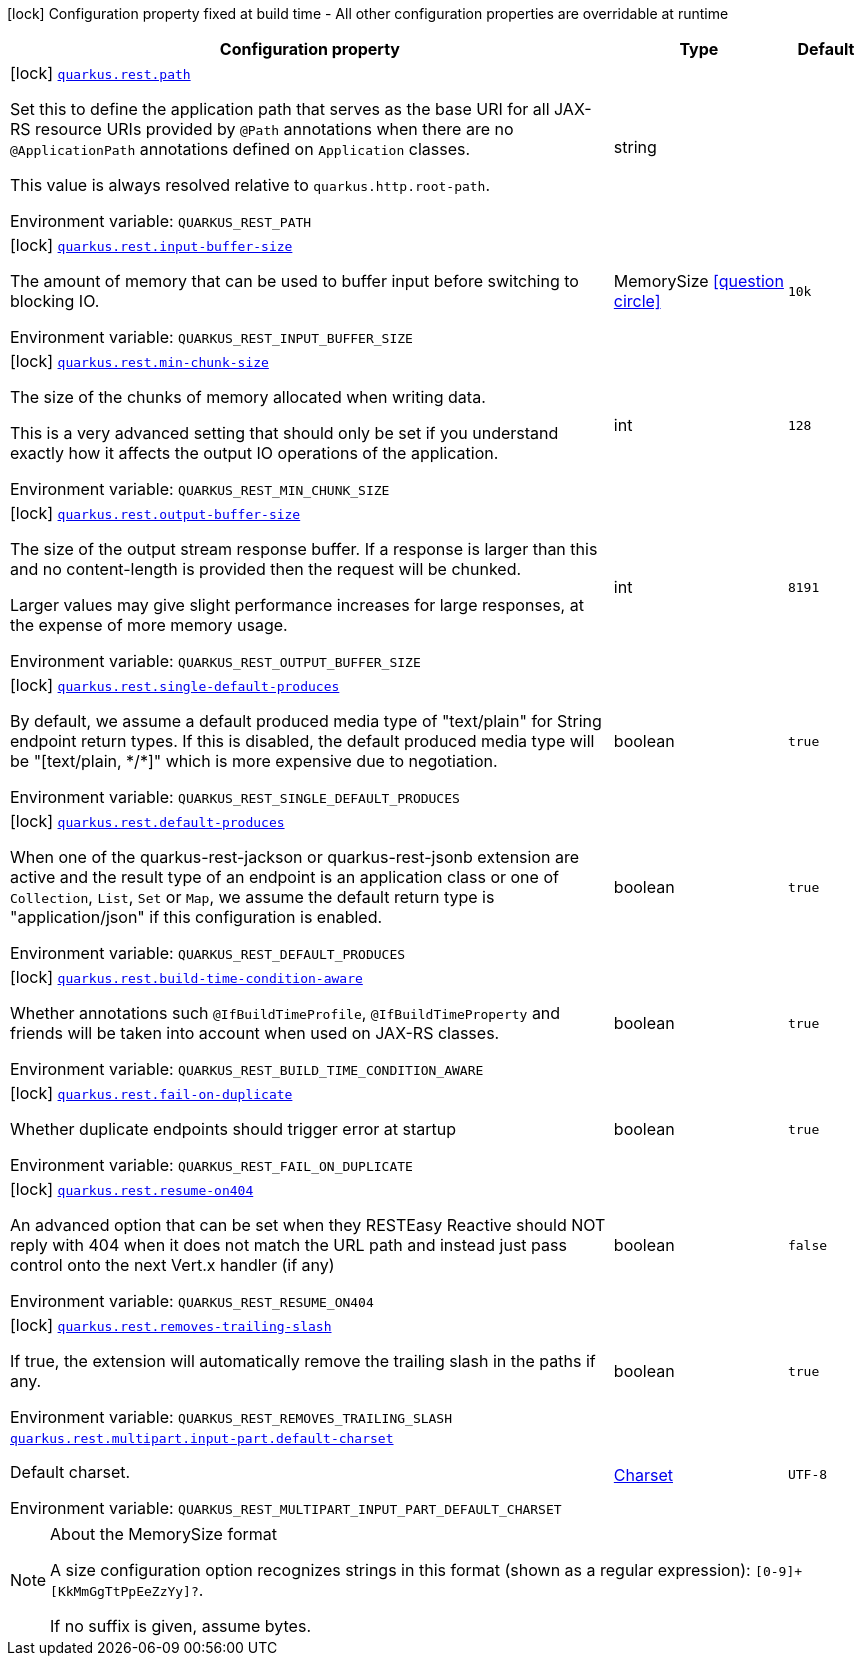 [.configuration-legend]
icon:lock[title=Fixed at build time] Configuration property fixed at build time - All other configuration properties are overridable at runtime
[.configuration-reference.searchable, cols="80,.^10,.^10"]
|===

h|[.header-title]##Configuration property##
h|Type
h|Default

a|icon:lock[title=Fixed at build time] [[quarkus-rest_quarkus-rest-path]] [.property-path]##link:#quarkus-rest_quarkus-rest-path[`quarkus.rest.path`]##
ifdef::add-copy-button-to-config-props[]
config_property_copy_button:+++quarkus.rest.path+++[]
endif::add-copy-button-to-config-props[]


[.description]
--
Set this to define the application path that serves as the base URI for all JAX-RS resource URIs provided by `@Path` annotations when there are no `@ApplicationPath` annotations defined on `Application` classes.

This value is always resolved relative to `quarkus.http.root-path`.


ifdef::add-copy-button-to-env-var[]
Environment variable: env_var_with_copy_button:+++QUARKUS_REST_PATH+++[]
endif::add-copy-button-to-env-var[]
ifndef::add-copy-button-to-env-var[]
Environment variable: `+++QUARKUS_REST_PATH+++`
endif::add-copy-button-to-env-var[]
--
|string
|

a|icon:lock[title=Fixed at build time] [[quarkus-rest_quarkus-rest-input-buffer-size]] [.property-path]##link:#quarkus-rest_quarkus-rest-input-buffer-size[`quarkus.rest.input-buffer-size`]##
ifdef::add-copy-button-to-config-props[]
config_property_copy_button:+++quarkus.rest.input-buffer-size+++[]
endif::add-copy-button-to-config-props[]


[.description]
--
The amount of memory that can be used to buffer input before switching to blocking IO.


ifdef::add-copy-button-to-env-var[]
Environment variable: env_var_with_copy_button:+++QUARKUS_REST_INPUT_BUFFER_SIZE+++[]
endif::add-copy-button-to-env-var[]
ifndef::add-copy-button-to-env-var[]
Environment variable: `+++QUARKUS_REST_INPUT_BUFFER_SIZE+++`
endif::add-copy-button-to-env-var[]
--
|MemorySize link:#memory-size-note-anchor-quarkus-rest_quarkus-rest[icon:question-circle[title=More information about the MemorySize format]]
|`10k`

a|icon:lock[title=Fixed at build time] [[quarkus-rest_quarkus-rest-min-chunk-size]] [.property-path]##link:#quarkus-rest_quarkus-rest-min-chunk-size[`quarkus.rest.min-chunk-size`]##
ifdef::add-copy-button-to-config-props[]
config_property_copy_button:+++quarkus.rest.min-chunk-size+++[]
endif::add-copy-button-to-config-props[]


[.description]
--
The size of the chunks of memory allocated when writing data.

This is a very advanced setting that should only be set if you understand exactly how it affects the output IO operations of the application.


ifdef::add-copy-button-to-env-var[]
Environment variable: env_var_with_copy_button:+++QUARKUS_REST_MIN_CHUNK_SIZE+++[]
endif::add-copy-button-to-env-var[]
ifndef::add-copy-button-to-env-var[]
Environment variable: `+++QUARKUS_REST_MIN_CHUNK_SIZE+++`
endif::add-copy-button-to-env-var[]
--
|int
|`128`

a|icon:lock[title=Fixed at build time] [[quarkus-rest_quarkus-rest-output-buffer-size]] [.property-path]##link:#quarkus-rest_quarkus-rest-output-buffer-size[`quarkus.rest.output-buffer-size`]##
ifdef::add-copy-button-to-config-props[]
config_property_copy_button:+++quarkus.rest.output-buffer-size+++[]
endif::add-copy-button-to-config-props[]


[.description]
--
The size of the output stream response buffer. If a response is larger than this and no content-length is provided then the request will be chunked.

Larger values may give slight performance increases for large responses, at the expense of more memory usage.


ifdef::add-copy-button-to-env-var[]
Environment variable: env_var_with_copy_button:+++QUARKUS_REST_OUTPUT_BUFFER_SIZE+++[]
endif::add-copy-button-to-env-var[]
ifndef::add-copy-button-to-env-var[]
Environment variable: `+++QUARKUS_REST_OUTPUT_BUFFER_SIZE+++`
endif::add-copy-button-to-env-var[]
--
|int
|`8191`

a|icon:lock[title=Fixed at build time] [[quarkus-rest_quarkus-rest-single-default-produces]] [.property-path]##link:#quarkus-rest_quarkus-rest-single-default-produces[`quarkus.rest.single-default-produces`]##
ifdef::add-copy-button-to-config-props[]
config_property_copy_button:+++quarkus.rest.single-default-produces+++[]
endif::add-copy-button-to-config-props[]


[.description]
--
By default, we assume a default produced media type of "text/plain" for String endpoint return types. If this is disabled, the default produced media type will be "++[++text/plain, ++*++/++*]++" which is more expensive due to negotiation.


ifdef::add-copy-button-to-env-var[]
Environment variable: env_var_with_copy_button:+++QUARKUS_REST_SINGLE_DEFAULT_PRODUCES+++[]
endif::add-copy-button-to-env-var[]
ifndef::add-copy-button-to-env-var[]
Environment variable: `+++QUARKUS_REST_SINGLE_DEFAULT_PRODUCES+++`
endif::add-copy-button-to-env-var[]
--
|boolean
|`true`

a|icon:lock[title=Fixed at build time] [[quarkus-rest_quarkus-rest-default-produces]] [.property-path]##link:#quarkus-rest_quarkus-rest-default-produces[`quarkus.rest.default-produces`]##
ifdef::add-copy-button-to-config-props[]
config_property_copy_button:+++quarkus.rest.default-produces+++[]
endif::add-copy-button-to-config-props[]


[.description]
--
When one of the quarkus-rest-jackson or quarkus-rest-jsonb extension are active and the result type of an endpoint is an application class or one of `Collection`, `List`, `Set` or `Map`, we assume the default return type is "application/json" if this configuration is enabled.


ifdef::add-copy-button-to-env-var[]
Environment variable: env_var_with_copy_button:+++QUARKUS_REST_DEFAULT_PRODUCES+++[]
endif::add-copy-button-to-env-var[]
ifndef::add-copy-button-to-env-var[]
Environment variable: `+++QUARKUS_REST_DEFAULT_PRODUCES+++`
endif::add-copy-button-to-env-var[]
--
|boolean
|`true`

a|icon:lock[title=Fixed at build time] [[quarkus-rest_quarkus-rest-build-time-condition-aware]] [.property-path]##link:#quarkus-rest_quarkus-rest-build-time-condition-aware[`quarkus.rest.build-time-condition-aware`]##
ifdef::add-copy-button-to-config-props[]
config_property_copy_button:+++quarkus.rest.build-time-condition-aware+++[]
endif::add-copy-button-to-config-props[]


[.description]
--
Whether annotations such `@IfBuildTimeProfile`, `@IfBuildTimeProperty` and friends will be taken into account when used on JAX-RS classes.


ifdef::add-copy-button-to-env-var[]
Environment variable: env_var_with_copy_button:+++QUARKUS_REST_BUILD_TIME_CONDITION_AWARE+++[]
endif::add-copy-button-to-env-var[]
ifndef::add-copy-button-to-env-var[]
Environment variable: `+++QUARKUS_REST_BUILD_TIME_CONDITION_AWARE+++`
endif::add-copy-button-to-env-var[]
--
|boolean
|`true`

a|icon:lock[title=Fixed at build time] [[quarkus-rest_quarkus-rest-fail-on-duplicate]] [.property-path]##link:#quarkus-rest_quarkus-rest-fail-on-duplicate[`quarkus.rest.fail-on-duplicate`]##
ifdef::add-copy-button-to-config-props[]
config_property_copy_button:+++quarkus.rest.fail-on-duplicate+++[]
endif::add-copy-button-to-config-props[]


[.description]
--
Whether duplicate endpoints should trigger error at startup


ifdef::add-copy-button-to-env-var[]
Environment variable: env_var_with_copy_button:+++QUARKUS_REST_FAIL_ON_DUPLICATE+++[]
endif::add-copy-button-to-env-var[]
ifndef::add-copy-button-to-env-var[]
Environment variable: `+++QUARKUS_REST_FAIL_ON_DUPLICATE+++`
endif::add-copy-button-to-env-var[]
--
|boolean
|`true`

a|icon:lock[title=Fixed at build time] [[quarkus-rest_quarkus-rest-resume-on404]] [.property-path]##link:#quarkus-rest_quarkus-rest-resume-on404[`quarkus.rest.resume-on404`]##
ifdef::add-copy-button-to-config-props[]
config_property_copy_button:+++quarkus.rest.resume-on404+++[]
endif::add-copy-button-to-config-props[]


[.description]
--
An advanced option that can be set when they RESTEasy Reactive should NOT reply with 404 when it does not match the URL path and instead just pass control onto the next Vert.x handler (if any)


ifdef::add-copy-button-to-env-var[]
Environment variable: env_var_with_copy_button:+++QUARKUS_REST_RESUME_ON404+++[]
endif::add-copy-button-to-env-var[]
ifndef::add-copy-button-to-env-var[]
Environment variable: `+++QUARKUS_REST_RESUME_ON404+++`
endif::add-copy-button-to-env-var[]
--
|boolean
|`false`

a|icon:lock[title=Fixed at build time] [[quarkus-rest_quarkus-rest-removes-trailing-slash]] [.property-path]##link:#quarkus-rest_quarkus-rest-removes-trailing-slash[`quarkus.rest.removes-trailing-slash`]##
ifdef::add-copy-button-to-config-props[]
config_property_copy_button:+++quarkus.rest.removes-trailing-slash+++[]
endif::add-copy-button-to-config-props[]


[.description]
--
If true, the extension will automatically remove the trailing slash in the paths if any.


ifdef::add-copy-button-to-env-var[]
Environment variable: env_var_with_copy_button:+++QUARKUS_REST_REMOVES_TRAILING_SLASH+++[]
endif::add-copy-button-to-env-var[]
ifndef::add-copy-button-to-env-var[]
Environment variable: `+++QUARKUS_REST_REMOVES_TRAILING_SLASH+++`
endif::add-copy-button-to-env-var[]
--
|boolean
|`true`

a| [[quarkus-rest_quarkus-rest-multipart-input-part-default-charset]] [.property-path]##link:#quarkus-rest_quarkus-rest-multipart-input-part-default-charset[`quarkus.rest.multipart.input-part.default-charset`]##
ifdef::add-copy-button-to-config-props[]
config_property_copy_button:+++quarkus.rest.multipart.input-part.default-charset+++[]
endif::add-copy-button-to-config-props[]


[.description]
--
Default charset.


ifdef::add-copy-button-to-env-var[]
Environment variable: env_var_with_copy_button:+++QUARKUS_REST_MULTIPART_INPUT_PART_DEFAULT_CHARSET+++[]
endif::add-copy-button-to-env-var[]
ifndef::add-copy-button-to-env-var[]
Environment variable: `+++QUARKUS_REST_MULTIPART_INPUT_PART_DEFAULT_CHARSET+++`
endif::add-copy-button-to-env-var[]
--
|link:https://docs.oracle.com/en/java/javase/17/docs/api/java.base/java/nio/charset/Charset.html[Charset]
|`UTF-8`

|===

ifndef::no-memory-size-note[]
[NOTE]
[id=memory-size-note-anchor-quarkus-rest_quarkus-rest]
.About the MemorySize format
====
A size configuration option recognizes strings in this format (shown as a regular expression): `[0-9]+[KkMmGgTtPpEeZzYy]?`.

If no suffix is given, assume bytes.
====
ifndef::no-memory-size-note[]
